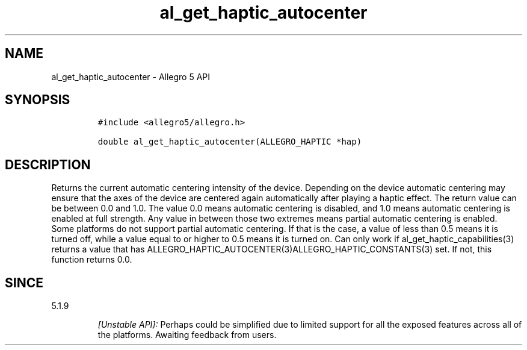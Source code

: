 .\" Automatically generated by Pandoc 2.11.4
.\"
.TH "al_get_haptic_autocenter" "3" "" "Allegro reference manual" ""
.hy
.SH NAME
.PP
al_get_haptic_autocenter - Allegro 5 API
.SH SYNOPSIS
.IP
.nf
\f[C]
#include <allegro5/allegro.h>

double al_get_haptic_autocenter(ALLEGRO_HAPTIC *hap)
\f[R]
.fi
.SH DESCRIPTION
.PP
Returns the current automatic centering intensity of the device.
Depending on the device automatic centering may ensure that the axes of
the device are centered again automatically after playing a haptic
effect.
The return value can be between 0.0 and 1.0.
The value 0.0 means automatic centering is disabled, and 1.0 means
automatic centering is enabled at full strength.
Any value in between those two extremes means partial automatic
centering is enabled.
Some platforms do not support partial automatic centering.
If that is the case, a value of less than 0.5 means it is turned off,
while a value equal to or higher to 0.5 means it is turned on.
Can only work if al_get_haptic_capabilities(3) returns a value that has
ALLEGRO_HAPTIC_AUTOCENTER(3)ALLEGRO_HAPTIC_CONSTANTS(3) set.
If not, this function returns 0.0.
.SH SINCE
.PP
5.1.9
.RS
.PP
\f[I][Unstable API]:\f[R] Perhaps could be simplified due to limited
support for all the exposed features across all of the platforms.
Awaiting feedback from users.
.RE
